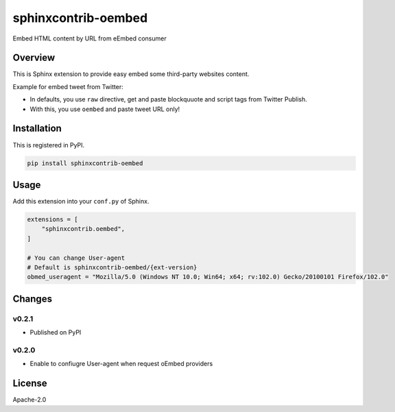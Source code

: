 ====================
sphinxcontrib-oembed
====================

Embed HTML content by URL from eEmbed consumer

Overview
========

This is Sphinx extension to provide easy embed some third-party websites content.

Example for embed tweet from Twitter:

* In defaults, you use ``raw`` directive, get and paste blockquuote and script tags from Twitter Publish.
* With this, you use ``oembed`` and paste tweet URL only!

Installation
============

This is registered in PyPI.

.. code-block:: console

   pip install sphinxcontrib-oembed

Usage
=====

Add this extension into your ``conf.py`` of Sphinx.

.. code-block:: python

   extensions = [
       "sphinxcontrib.oembed",
   ]

   # You can change User-agent
   # Default is sphinxcontrib-oembed/{ext-version}
   obmed_useragent = "Mozilla/5.0 (Windows NT 10.0; Win64; x64; rv:102.0) Gecko/20100101 Firefox/102.0"

Changes
=======

v0.2.1
------

* Published on PyPI

v0.2.0
------

* Enable to confiugre User-agent when request oEmbed providers

License
=======

Apache-2.0

